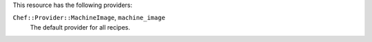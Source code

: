 .. The contents of this file are included in multiple topics.
.. This file should not be changed in a way that hinders its ability to appear in multiple documentation sets.

This resource has the following providers:

``Chef::Provider::MachineImage``, ``machine_image``
   The default provider for all recipes.